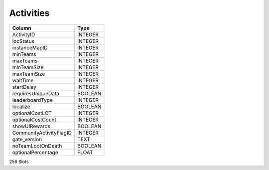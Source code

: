 Activities
----------

==================================================  ==========
Column                                              Type      
==================================================  ==========
ActivityID                                          INTEGER   
locStatus                                           INTEGER   
instanceMapID                                       INTEGER   
minTeams                                            INTEGER   
maxTeams                                            INTEGER   
minTeamSize                                         INTEGER   
maxTeamSize                                         INTEGER   
waitTime                                            INTEGER   
startDelay                                          INTEGER   
requiresUniqueData                                  BOOLEAN   
leaderboardType                                     INTEGER   
localize                                            BOOLEAN   
optionalCostLOT                                     INTEGER   
optionalCostCount                                   INTEGER   
showUIRewards                                       BOOLEAN   
CommunityActivityFlagID                             INTEGER   
gate_version                                        TEXT      
noTeamLootOnDeath                                   BOOLEAN   
optionalPercentage                                  FLOAT     
==================================================  ==========

256 Slots